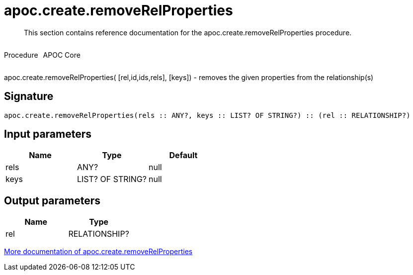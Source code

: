 ////
This file is generated by DocsTest, so don't change it!
////

= apoc.create.removeRelProperties
:description: This section contains reference documentation for the apoc.create.removeRelProperties procedure.

[abstract]
--
{description}
--

++++
<div style='display:flex'>
<div class='paragraph type procedure'><p>Procedure</p></div>
<div class='paragraph release core' style='margin-left:10px;'><p>APOC Core</p></div>
</div>
++++

apoc.create.removeRelProperties( [rel,id,ids,rels], [keys]) - removes the given properties from the relationship(s)

== Signature

[source]
----
apoc.create.removeRelProperties(rels :: ANY?, keys :: LIST? OF STRING?) :: (rel :: RELATIONSHIP?)
----

== Input parameters
[.procedures, opts=header]
|===
| Name | Type | Default 
|rels|ANY?|null
|keys|LIST? OF STRING?|null
|===

== Output parameters
[.procedures, opts=header]
|===
| Name | Type 
|rel|RELATIONSHIP?
|===

xref::graph-updates/data-creation.adoc[More documentation of apoc.create.removeRelProperties,role=more information]

